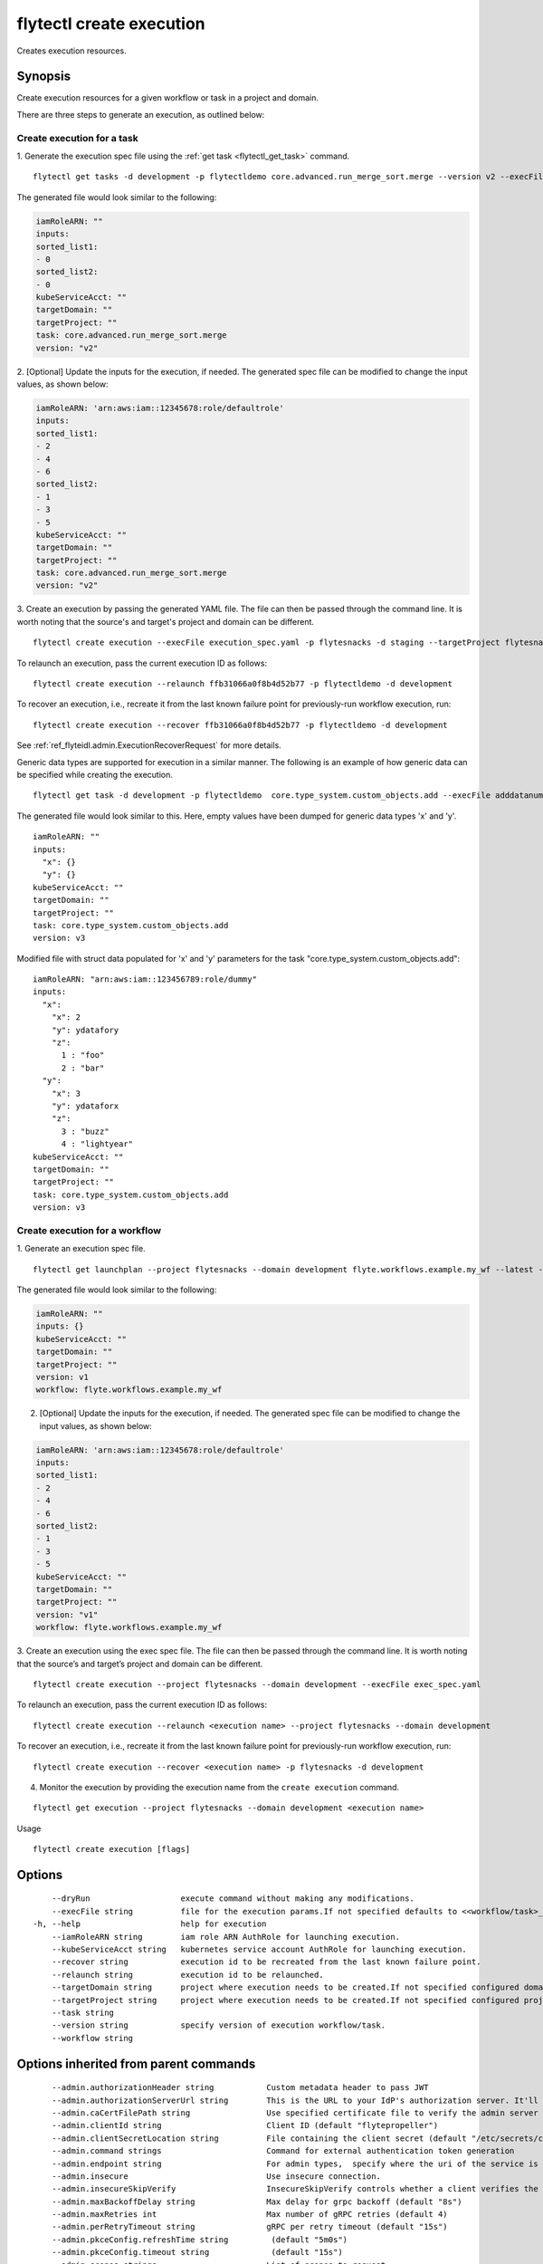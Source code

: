 .. _flytectl_create_execution:

flytectl create execution
-------------------------

Creates execution resources.

Synopsis
~~~~~~~~



Create execution resources for a given workflow or task in a project and domain. 


There are three steps to generate an execution, as outlined below:


Create execution for a task
===========================

1. Generate the execution spec file using the :ref:`get task <flytectl_get_task>` command.
::

	flytectl get tasks -d development -p flytectldemo core.advanced.run_merge_sort.merge --version v2 --execFile execution_spec.yaml

The generated file would look similar to the following:

.. code-block:: yaml

	iamRoleARN: ""
	inputs:
	sorted_list1:
	- 0
	sorted_list2:
	- 0
	kubeServiceAcct: ""
	targetDomain: ""
	targetProject: ""
	task: core.advanced.run_merge_sort.merge
	version: "v2"

2. [Optional] Update the inputs for the execution, if needed.
The generated spec file can be modified to change the input values, as shown below:

.. code-block:: yaml

	iamRoleARN: 'arn:aws:iam::12345678:role/defaultrole'
	inputs:
	sorted_list1:
	- 2
	- 4
	- 6
	sorted_list2:
	- 1
	- 3
	- 5
	kubeServiceAcct: ""
	targetDomain: ""
	targetProject: ""
	task: core.advanced.run_merge_sort.merge
	version: "v2"

3. Create an execution by passing the generated YAML file.
The file can then be passed through the command line.
It is worth noting that the source's and target's project and domain can be different.
::

	flytectl create execution --execFile execution_spec.yaml -p flytesnacks -d staging --targetProject flytesnacks

To relaunch an execution, pass the current execution ID as follows:

::

 flytectl create execution --relaunch ffb31066a0f8b4d52b77 -p flytectldemo -d development

To recover an execution, i.e., recreate it from the last known failure point for previously-run workflow execution, run:

::

 flytectl create execution --recover ffb31066a0f8b4d52b77 -p flytectldemo -d development

See :ref:`ref_flyteidl.admin.ExecutionRecoverRequest` for more details.

Generic data types are supported for execution in a similar manner.
The following is an example of how generic data can be specified while creating the execution.

::

 flytectl get task -d development -p flytectldemo  core.type_system.custom_objects.add --execFile adddatanum.yaml

The generated file would look similar to this. Here, empty values have been dumped for generic data types 'x' and 'y'.
::

    iamRoleARN: ""
    inputs:
      "x": {}
      "y": {}
    kubeServiceAcct: ""
    targetDomain: ""
    targetProject: ""
    task: core.type_system.custom_objects.add
    version: v3

Modified file with struct data populated for 'x' and 'y' parameters for the task "core.type_system.custom_objects.add":

::

  iamRoleARN: "arn:aws:iam::123456789:role/dummy"
  inputs:
    "x":
      "x": 2
      "y": ydatafory
      "z":
        1 : "foo"
        2 : "bar"
    "y":
      "x": 3
      "y": ydataforx
      "z":
        3 : "buzz"
        4 : "lightyear"
  kubeServiceAcct: ""
  targetDomain: ""
  targetProject: ""
  task: core.type_system.custom_objects.add
  version: v3

Create execution for a workflow
===============================

1. Generate an execution spec file.
::

  flytectl get launchplan --project flytesnacks --domain development flyte.workflows.example.my_wf --latest --execFile exec_spec.yaml

The generated file would look similar to the following:

.. code-block:: yaml

  iamRoleARN: ""
  inputs: {}
  kubeServiceAcct: ""
  targetDomain: ""
  targetProject: ""
  version: v1
  workflow: flyte.workflows.example.my_wf

2. [Optional] Update the inputs for the execution, if needed. The generated spec file can be modified to change the input values, as shown below:

.. code-block:: yaml

  iamRoleARN: 'arn:aws:iam::12345678:role/defaultrole'
  inputs:
  sorted_list1:
  - 2
  - 4
  - 6
  sorted_list2:
  - 1
  - 3
  - 5
  kubeServiceAcct: ""
  targetDomain: ""
  targetProject: ""
  version: "v1"
  workflow: flyte.workflows.example.my_wf

3. Create an execution using the exec spec file. The file can then be passed through the command line. It is worth noting that the source’s and target’s project and domain can be different.
::

  flytectl create execution --project flytesnacks --domain development --execFile exec_spec.yaml

To relaunch an execution, pass the current execution ID as follows:

::

  flytectl create execution --relaunch <execution name> --project flytesnacks --domain development

To recover an execution, i.e., recreate it from the last known failure point for previously-run workflow execution, run:

::

  flytectl create execution --recover <execution name> -p flytesnacks -d development

4. Monitor the execution by providing the execution name from the ``create execution`` command.

::

  flytectl get execution --project flytesnacks --domain development <execution name>


Usage

::

  flytectl create execution [flags]

Options
~~~~~~~

::

      --dryRun                   execute command without making any modifications.
      --execFile string          file for the execution params.If not specified defaults to <<workflow/task>_name>.execution_spec.yaml
  -h, --help                     help for execution
      --iamRoleARN string        iam role ARN AuthRole for launching execution.
      --kubeServiceAcct string   kubernetes service account AuthRole for launching execution.
      --recover string           execution id to be recreated from the last known failure point.
      --relaunch string          execution id to be relaunched.
      --targetDomain string      project where execution needs to be created.If not specified configured domain would be used.
      --targetProject string     project where execution needs to be created.If not specified configured project would be used.
      --task string              
      --version string           specify version of execution workflow/task.
      --workflow string          

Options inherited from parent commands
~~~~~~~~~~~~~~~~~~~~~~~~~~~~~~~~~~~~~~

::

      --admin.authorizationHeader string           Custom metadata header to pass JWT
      --admin.authorizationServerUrl string        This is the URL to your IdP's authorization server. It'll default to Endpoint
      --admin.caCertFilePath string                Use specified certificate file to verify the admin server peer.
      --admin.clientId string                      Client ID (default "flytepropeller")
      --admin.clientSecretLocation string          File containing the client secret (default "/etc/secrets/client_secret")
      --admin.command strings                      Command for external authentication token generation
      --admin.endpoint string                      For admin types,  specify where the uri of the service is located.
      --admin.insecure                             Use insecure connection.
      --admin.insecureSkipVerify                   InsecureSkipVerify controls whether a client verifies the server's certificate chain and host name. Caution : shouldn't be use for production usecases'
      --admin.maxBackoffDelay string               Max delay for grpc backoff (default "8s")
      --admin.maxRetries int                       Max number of gRPC retries (default 4)
      --admin.perRetryTimeout string               gRPC per retry timeout (default "15s")
      --admin.pkceConfig.refreshTime string         (default "5m0s")
      --admin.pkceConfig.timeout string             (default "15s")
      --admin.scopes strings                       List of scopes to request
      --admin.tokenUrl string                      OPTIONAL: Your IdP's token endpoint. It'll be discovered from flyte admin's OAuth Metadata endpoint if not provided.
      --admin.useAuth                              Deprecated: Auth will be enabled/disabled based on admin's dynamically discovered information.
  -c, --config string                              config file (default is $HOME/.flyte/config.yaml)
  -d, --domain string                              Specifies the Flyte project's domain.
      --logger.formatter.type string               Sets logging format type. (default "json")
      --logger.level int                           Sets the minimum logging level. (default 4)
      --logger.mute                                Mutes all logs regardless of severity. Intended for benchmarks/tests only.
      --logger.show-source                         Includes source code location in logs.
  -o, --output string                              Specifies the output type - supported formats [TABLE JSON YAML DOT DOTURL]. NOTE: dot, doturl are only supported for Workflow (default "TABLE")
  -p, --project string                             Specifies the Flyte project.
      --storage.cache.max_size_mbs int             Maximum size of the cache where the Blob store data is cached in-memory. If not specified or set to 0,  cache is not used
      --storage.cache.target_gc_percent int        Sets the garbage collection target percentage.
      --storage.connection.access-key string       Access key to use. Only required when authtype is set to accesskey.
      --storage.connection.auth-type string        Auth Type to use [iam, accesskey]. (default "iam")
      --storage.connection.disable-ssl             Disables SSL connection. Should only be used for development.
      --storage.connection.endpoint string         URL for storage client to connect to.
      --storage.connection.region string           Region to connect to. (default "us-east-1")
      --storage.connection.secret-key string       Secret to use when accesskey is set.
      --storage.container string                   Initial container (in s3 a bucket) to create -if it doesn't exist-.'
      --storage.defaultHttpClient.timeout string   Sets time out on the http client. (default "0s")
      --storage.enable-multicontainer              If this is true,  then the container argument is overlooked and redundant. This config will automatically open new connections to new containers/buckets as they are encountered
      --storage.limits.maxDownloadMBs int          Maximum allowed download size (in MBs) per call. (default 2)
      --storage.stow.config stringToString         Configuration for stow backend. Refer to github/graymeta/stow (default [])
      --storage.stow.kind string                   Kind of Stow backend to use. Refer to github/graymeta/stow
      --storage.type string                        Sets the type of storage to configure [s3/minio/local/mem/stow]. (default "s3")

SEE ALSO
~~~~~~~~

* :doc:`flytectl_create` 	 - Creates various Flyte resources such as tasks, workflows, launch plans, executions, and projects.

